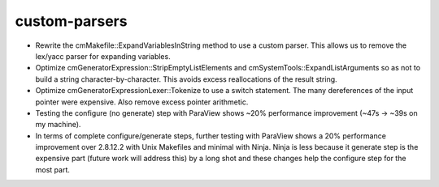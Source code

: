 custom-parsers
--------------

* Rewrite the cmMakefile::ExpandVariablesInString method to use a custom
  parser. This allows us to remove the lex/yacc parser for expanding
  variables.
* Optimize cmGeneratorExpression::StripEmptyListElements and
  cmSystemTools::ExpandListArguments so as not to build a string
  character-by-character. This avoids excess reallocations of the result
  string.
* Optimize cmGeneratorExpressionLexer::Tokenize to use a switch statement. The
  many dereferences of the input pointer were expensive. Also remove excess
  pointer arithmetic.
* Testing the configure (no generate) step with ParaView shows ~20%
  performance improvement (~47s -> ~39s on my machine).
* In terms of complete configure/generate steps, further testing with ParaView
  shows a 20% performance improvement over 2.8.12.2 with Unix Makefiles and
  minimal with Ninja. Ninja is less because it generate step is the expensive
  part (future work will address this) by a long shot and these changes help
  the configure step for the most part.
